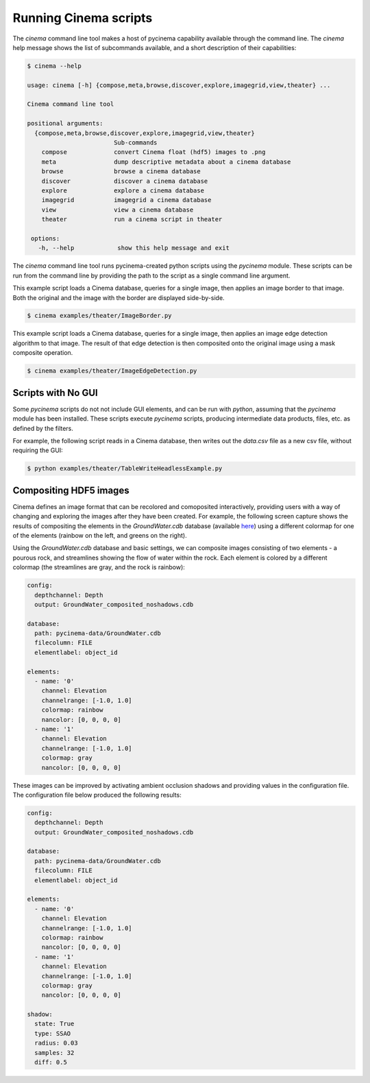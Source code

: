 Running Cinema scripts
======================

The `cinema` command line tool makes a host of pycinema capability available through the
command line. The `cinema` help message shows the list of subcommands available, and a
short description of their capabilities:

.. code-block:: console

   $ cinema --help 

   usage: cinema [-h] {compose,meta,browse,discover,explore,imagegrid,view,theater} ...

   Cinema command line tool

   positional arguments:
     {compose,meta,browse,discover,explore,imagegrid,view,theater}
                           Sub-commands
       compose             convert Cinema float (hdf5) images to .png
       meta                dump descriptive metadata about a cinema database
       browse              browse a cinema database
       discover            discover a cinema database
       explore             explore a cinema database
       imagegrid           imagegrid a cinema database
       view                view a cinema database
       theater             run a cinema script in theater

    options:
      -h, --help            show this help message and exit

The `cinema` command line tool runs pycinema-created python scripts using the `pycinema`
module. These scripts can be run from the command line by providing the path to
the script as a single command line argument.

This example script loads a Cinema database, queries for a single image, then
applies an image border to that image. Both the original and the image with the
border are displayed side-by-side.

.. code-block:: console

   $ cinema examples/theater/ImageBorder.py 


.. image:: img/script-imageborder.png
   :align: center

This example script loads a Cinema database, queries for a single image, then
applies an image edge detection algorithm to that image. The result of that
edge detection is then composited onto the original image using a mask
composite operation.

.. code-block:: console

   $ cinema examples/theater/ImageEdgeDetection.py 

.. image:: img/script-imageedgedetection.png
   :align: center

Scripts with No GUI
------------------------------

Some `pycinema` scripts do not not include GUI elements, and can be run
with `python`, assuming that the `pycinema` module has been installed. 
These scripts execute `pycinema` scripts, producing intermediate data 
products, files, etc. as defined by the filters.

For example, the following script reads in a Cinema database, then writes out the
`data.csv` file as a new csv file, without requiring the GUI:


.. code-block:: console

   $ python examples/theater/TableWriteHeadlessExample.py


Compositing HDF5 images
-----------------------

Cinema defines an image format that can be recolored and comoposited
interactively, providing users with a way of changing and exploring the images
after they have been created. For example, the following screen capture shows
the results of compositing the elements in the `GroundWater.cdb` database
(available `here <https://github.com/cinemascience/pycinema-data>`_) using a
different colormap for one of the elements (rainbow on the left, and greens on
the right).


.. image:: img/db_sidebyside.png
   :align: center

Using the `GroundWater.cdb` database and basic settings, we can
composite images consisting of two elements - a pourous rock, and streamlines
showing the flow of water within the rock. Each element is colored by a
different colormap (the streamlines are gray, and the rock is rainbow):

.. code-block:: console

    config:
      depthchannel: Depth
      output: GroundWater_composited_noshadows.cdb

    database:
      path: pycinema-data/GroundWater.cdb
      filecolumn: FILE
      elementlabel: object_id

    elements:
      - name: '0'
        channel: Elevation
        channelrange: [-1.0, 1.0]
        colormap: rainbow
        nancolor: [0, 0, 0, 0]
      - name: '1'
        channel: Elevation
        channelrange: [-1.0, 1.0]
        colormap: gray
        nancolor: [0, 0, 0, 0]

.. image:: img/db_noshadows.png 
   :align: center

These images can be improved by activating ambient occlusion shadows and
providing values in the configuration file. The configuration file below
produced the following results:

.. code-block:: console

    config:
      depthchannel: Depth
      output: GroundWater_composited_noshadows.cdb

    database:
      path: pycinema-data/GroundWater.cdb
      filecolumn: FILE
      elementlabel: object_id

    elements:
      - name: '0'
        channel: Elevation
        channelrange: [-1.0, 1.0]
        colormap: rainbow
        nancolor: [0, 0, 0, 0]
      - name: '1'
        channel: Elevation
        channelrange: [-1.0, 1.0]
        colormap: gray
        nancolor: [0, 0, 0, 0]

    shadow:
      state: True
      type: SSAO
      radius: 0.03
      samples: 32
      diff: 0.5

.. image:: img/db_shadows.png
   :align: center
